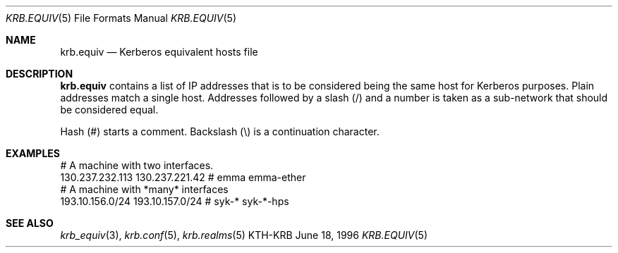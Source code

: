 .\"	$Id: krb.equiv.5,v 1.3 1996/06/18 16:26:20 joda Exp $
.\"
.Dd June 18, 1996
.Dt KRB.EQUIV 5
.Os KTH-KRB
.Sh NAME
.Nm krb.equiv
.Nd
Kerberos equivalent hosts file
.Sh DESCRIPTION
.Nm
contains a list of IP addresses that is to be considered being the
same host for Kerberos purposes. Plain addresses match a single
host. Addresses followed by a slash (/) and a number is taken as a
sub-network that should be considered equal.
.Pp
Hash (#) starts a comment. Backslash (\\) is a continuation character.
.Sh EXAMPLES
.Bd -literal
# A machine with two interfaces.
130.237.232.113 130.237.221.42  # emma emma-ether
# A machine with *many* interfaces
193.10.156.0/24 193.10.157.0/24 # syk-* syk-*-hps
.Ed
.Sh SEE ALSO
.Xr krb_equiv 3 ,
.Xr krb.conf 5 ,
.Xr krb.realms 5
